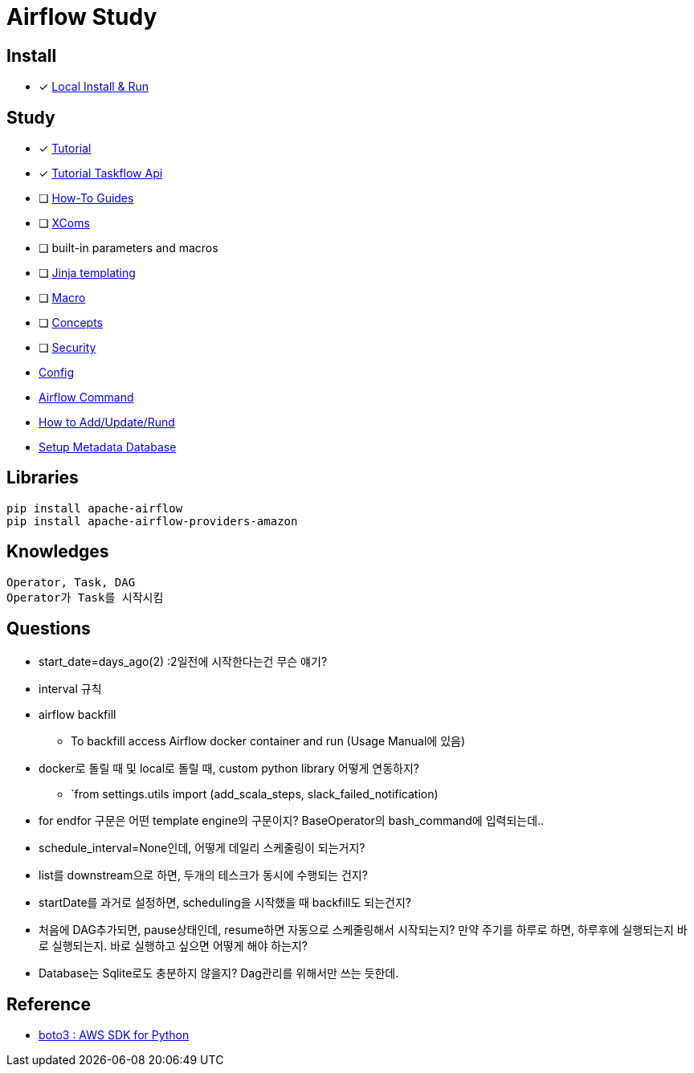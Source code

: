 = Airflow Study
:sectanchors:

== Install

* [x] https://airflow.apache.org/docs/apache-airflow/stable/start/local.html[Local Install & Run]

== Study

****
* [x] https://airflow.apache.org/docs/apache-airflow/stable/tutorial.html[Tutorial]
* [x] https://airflow.apache.org/docs/apache-airflow/stable/tutorial_taskflow_api.html#[Tutorial Taskflow Api]
* [ ] https://airflow.apache.org/docs/apache-airflow/stable/howto/index.html[How-To Guides]
* [ ] https://airflow.apache.org/docs/apache-airflow/stable/concepts.html#concepts-xcom[XComs]
* [ ] built-in parameters and macros
* [ ] https://jinja.palletsprojects.com/[Jinja templating]
* [ ] https://airflow.apache.org/docs/apache-airflow/stable/macros-ref.html[Macro]
* [ ] https://airflow.apache.org/docs/apache-airflow/stable/concepts.html#concepts[Concepts]
* [ ] https://airflow.apache.org/docs/apache-airflow/stable/security/index.html[Security]

* link:study/config.adoc[Config]
* link:study/airflow_command.adoc[Airflow Command]
* link:study/how_to_add_update_run_dag.adoc.adoc[How to Add/Update/Rund]
* link:study/setup_db.adoc[Setup Metadata Database]
****

== Libraries
[source,shell]
----
pip install apache-airflow
pip install apache-airflow-providers-amazon
----

== Knowledges
----
Operator, Task, DAG
Operator가 Task를 시작시킴
----

== Questions

* start_date=days_ago(2) :2일전에 시작한다는건 무슨 얘기?
* interval 규칙
* airflow backfill
** To backfill access Airflow docker container and run (Usage Manual에 있음)
* docker로 돌릴 때 및 local로 돌릴 때, custom python library 어떻게 연동하지?
** `from settings.utils import (add_scala_steps, slack_failed_notification)
* for endfor 구문은 어떤 template engine의 구문이지? BaseOperator의 bash_command에 입력되는데..
* schedule_interval=None인데, 어떻게 데일리 스케줄링이 되는거지?
* list를 downstream으로 하면, 두개의 테스크가 동시에 수행되는 건지?
* startDate를 과거로 설정하면, scheduling을 시작했을 때 backfill도 되는건지?
* 처음에 DAG추가되면, pause상태인데, resume하면 자동으로 스케줄링해서 시작되는지? 만약 주기를 하루로 하면, 하루후에 실행되는지 바로 실행되는지. 바로 실행하고 싶으면 어떻게 해야 하는지?
* Database는 Sqlite로도 충분하지 않을지? Dag관리를 위해서만 쓰는 듯한데.

== Reference

* https://github.com/boto/boto3[boto3 : AWS SDK for Python]